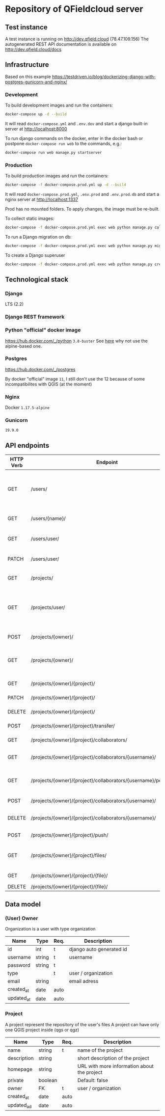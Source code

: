 * Repository of QFieldcloud server
** Test instance
   A test instance is running on http://dev.qfield.cloud (78.47.109.156)
   The autogenerated REST API documentation is available on http://dev.qfield.cloud/docs
** Infrastructure
   Based on this example
   https://testdriven.io/blog/dockerizing-django-with-postgres-gunicorn-and-nginx/
*** Development
    To build development images and run the containers:
    #+begin_src sh
      docker-compose up -d --build
    #+end_src

    It will read =docker-compose.yml= and =.env.dev= and start a
    django built-in server at http://localhost:8000

    To run django commands on the docker, enter in the docker bash or
    postpone =docker-compose run web= to the commands, e.g.:
    #+begin_src sh
      docker-compose run web manage.py startserver
    #+end_src
*** Production
    To build production images and run the containers:
    #+begin_src sh
      docker-compose -f docker-compose.prod.yml up -d --build
    #+end_src

    It will read =docker-compose.prod.yml=, =.env.prod= and
    =.env.prod.db= and start a nginx server at http://localhost:1337

    Prod has no mounted folders. To apply changes, the image must be
    re-built.

    To collect static images:
    #+begin_src sh
      docker-compose -f docker-compose.prod.yml exec web python manage.py collectstatic --no-input --clear
    #+end_src

    To run a Django migration on db:
    #+begin_src sh
      docker-compose -f docker-compose.prod.yml exec web python manage.py migrate --noinput
    #+end_src

    To create a Django superuser
    #+begin_src sh
      docker-compose -f docker-compose.prod.yml exec web python manage.py createsuperuser
    #+end_src

** Technological stack
*** Django
    LTS (2.2)
*** Django REST framework
*** Python "official" docker image
    https://hub.docker.com/_/python
    =3.8-buster=
    See [[https://pythonspeed.com/articles/base-image-python-docker-images/][here]] why not use the alpine-based one.
*** Postgres
    https://hub.docker.com/_/postgres

    By docker "official" image =11=, I still don't use the 12 because
    of some incompatibilites with QGIS (at the moment)
*** Nginx
    Docker =1.17.5-alpine=
*** Gunicorn
    =19.9.0=
** API endpoints
   #+OPTIONS: *:nil
    | HTTP Verb | Endpoint                                                         | Description                                                                 |
    |-----------+------------------------------------------------------------------+-----------------------------------------------------------------------------|
    | GET       | /users/                                                          | Get all users (personal user accounts and organization accounts)            |
    | GET       | /users/{name}/                                                   | Get a single user (publicly information)                                    |
    | GET       | /users/user/                                                     | Get the authenticated user                                                  |
    | PATCH     | /users/user/                                                     | Update the authenticated user                                               |
    |           |                                                                  |                                                                             |
    | GET       | /projects/                                                       | List all public projectsitories                                             |
    | GET       | /projects/user/                                                  | List projects that the authenticated user has explicit permission to access |
    | POST      | /projects/{owner}/                                               | Create a new projects                                                       |
    | GET       | /projects/{owner}/                                               | List allowed projects of the specified user or organizazion                 |
    | GET       | /projects/{owner}/{project}/                                     | Get projects informations                                                   |
    | PATCH     | /projects/{owner}/{project}/                                     | Edit projects informations                                                  |
    | DELETE    | /projects/{owner}/{project}/                                     | Delete a projects                                                           |
    | POST      | /projects/{owner}/{project}/transfer/                            | Transfer a projects                                                         |
    | GET       | /projects/{owner}/{project}/collaborators/                       | List collaborators                                                          |
    | GET       | /projects/{owner}/{project}/collaborators/{username}/            | Check if a user is a collaborator                                           |
    | GET       | /projects/{owner}/{project}/collaborators/{username}/permission/ | Review a user's permission level                                            |
    | POST      | /projects/{owner}/{project}/collaborators/{username}/            | Add user as a collaborator                                                  |
    | DELETE    | /projects/{owner}/{project}/collaborators/{username}/            | Remove a user as a collaborator                                             |
    | POST      | /projects/{owner}/{project}/push/                                | Push/upload a file                                                          |
    | GET       | /projects/{owner}/{project}/files/                               | List project files (filename, size, sha)                                    |
    | GET       | /projects/{owner}/{project}/{file}/                              | Download a file                                                             |
    | DELETE    | /projects/{owner}/{project}/{file}/                              | Delete a file                                                               |
** Data model
*** (User) Owner
    Organization is a user with type organization
    | Name       | Type   | Req. | Description              |
    |------------+--------+------+--------------------------|
    | id         | int    | t    | django auto generated id |
    | username   | string | t    | username                 |
    | password   | string | t    |                          |
    | type       |        | t    | user / organization      |
    | email      | string |      | email adress             |
    | created_at | date   | auto |                          |
    | updated_at | date   | auto |                          |
*** Project
    A project represent the repository of the user's files
    A project can have only one QGIS project inside (qgs or qgz)

    | Name        | Type    | Req. | Description                                 |
    |-------------+---------+------+---------------------------------------------|
    | name        | string  | t    | name of the project                         |
    | description | string  |      | short description of the project            |
    | homepage    | string  |      | URL with more information about the project |
    | private     | boolean |      | Default: false                              |
    | owner       | FK      | t    | user / organization                         |
    | created_at  | date    | auto |                                             |
    | updated_ad  | date    | auto |                                             |
